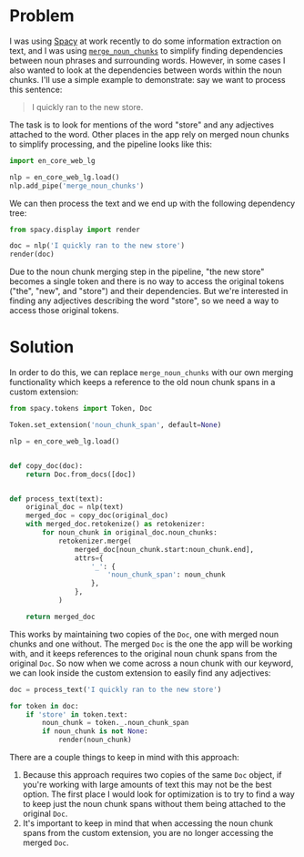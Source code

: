 #+OPTIONS: toc:nil
#+begin_src yaml :exports results :results value html
---
title: "How to keep original noun chunk spans in Spacy after merging noun chunks"
date: "<2021-07-24 Sat>"
---
#+end_src

* Problem

I was using [[https://spacy.io/][Spacy]] at work recently to do some information extraction
on text, and I was using [[https://spacy.io/api/pipeline-functions#merge_noun_chunks][~merge_noun_chunks~]] to simplify finding
dependencies between noun phrases and surrounding words. However, in
some cases I also wanted to look at the dependencies between words
within the noun chunks. I'll use a simple example to demonstrate: say
we want to process this sentence:

#+begin_quote
I quickly ran to the new store.
#+end_quote

The task is to look for mentions of the word "store" and any
adjectives attached to the word. Other places in the app rely on
merged noun chunks to simplify processing, and the pipeline looks like
this:

#+begin_src python
import en_core_web_lg

nlp = en_core_web_lg.load()
nlp.add_pipe('merge_noun_chunks')
#+end_src

We can then process the text and we end up with the following
dependency tree:

#+begin_src python
from spacy.display import render

doc = nlp('I quickly ran to the new store')
render(doc)
#+end_src

[[./example-dep-tree.svg]]

Due to the noun chunk merging step in the pipeline, "the new store"
becomes a single token and there is no way to access the original
tokens ("the", "new", and "store") and their dependencies. But we're
interested in finding any adjectives describing the word "store", so
we need a way to access those original tokens.

* Solution

In order to do this, we can replace ~merge_noun_chunks~ with our own
merging functionality which keeps a reference to the old noun chunk
spans in a custom extension:

#+begin_src python
from spacy.tokens import Token, Doc

Token.set_extension('noun_chunk_span', default=None)

nlp = en_core_web_lg.load()


def copy_doc(doc):
    return Doc.from_docs([doc])


def process_text(text):
    original_doc = nlp(text)
    merged_doc = copy_doc(original_doc)
    with merged_doc.retokenize() as retokenizer:
        for noun_chunk in original_doc.noun_chunks:
            retokenizer.merge(
                merged_doc[noun_chunk.start:noun_chunk.end],
                attrs={
                    '_': {
                        'noun_chunk_span': noun_chunk
                    },
                },
            )

    return merged_doc
#+end_src

This works by maintaining two copies of the ~Doc~, one with merged
noun chunks and one without. The merged ~Doc~ is the one the app will
be working with, and it keeps references to the original noun chunk
spans from the original ~Doc~. So now when we come across a noun chunk
with our keyword, we can look inside the custom extension to easily
find any adjectives:

#+begin_src python
doc = process_text('I quickly ran to the new store')

for token in doc:
    if 'store' in token.text:
        noun_chunk = token._.noun_chunk_span
        if noun_chunk is not None:
            render(noun_chunk)
#+end_src

[[./example-noun-chunk.svg]]

There are a couple things to keep in mind with this approach:

1. Because this approach requires two copies of the same ~Doc~ object,
   if you're working with large amounts of text this may not be the
   best option. The first place I would look for optimization is to
   try to find a way to keep just the noun chunk spans without them
   being attached to the original ~Doc~.
2. It's important to keep in mind that when accessing the noun chunk
   spans from the custom extension, you are no longer accessing the
   merged ~Doc~.

